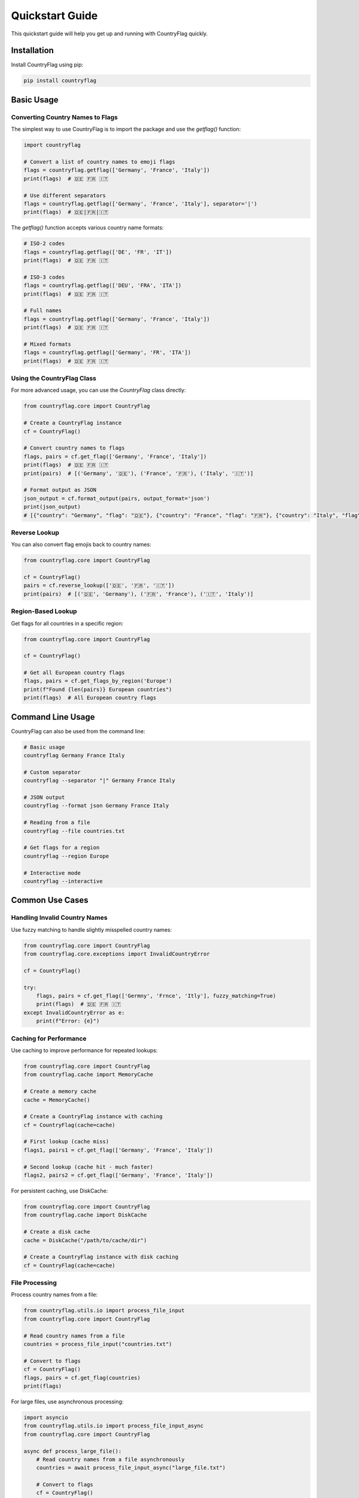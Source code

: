 Quickstart Guide
================
This quickstart guide will help you get up and running with CountryFlag quickly.

Installation
------------
Install CountryFlag using pip:

.. code-block:: bash

   pip install countryflag

Basic Usage
-----------
Converting Country Names to Flags
~~~~~~~~~~~~~~~~~~~~~~~~~~~~~~~~~
The simplest way to use CountryFlag is to import the package and use the `getflag()` function:

.. code-block:: python

   import countryflag

   # Convert a list of country names to emoji flags
   flags = countryflag.getflag(['Germany', 'France', 'Italy'])
   print(flags)  # 🇩🇪 🇫🇷 🇮🇹

   # Use different separators
   flags = countryflag.getflag(['Germany', 'France', 'Italy'], separator='|')
   print(flags)  # 🇩🇪|🇫🇷|🇮🇹

The `getflag()` function accepts various country name formats:

.. code-block:: python

   # ISO-2 codes
   flags = countryflag.getflag(['DE', 'FR', 'IT'])
   print(flags)  # 🇩🇪 🇫🇷 🇮🇹

   # ISO-3 codes
   flags = countryflag.getflag(['DEU', 'FRA', 'ITA'])
   print(flags)  # 🇩🇪 🇫🇷 🇮🇹

   # Full names
   flags = countryflag.getflag(['Germany', 'France', 'Italy'])
   print(flags)  # 🇩🇪 🇫🇷 🇮🇹

   # Mixed formats
   flags = countryflag.getflag(['Germany', 'FR', 'ITA'])
   print(flags)  # 🇩🇪 🇫🇷 🇮🇹

Using the CountryFlag Class
~~~~~~~~~~~~~~~~~~~~~~~~~~~
For more advanced usage, you can use the `CountryFlag` class directly:

.. code-block:: python

   from countryflag.core import CountryFlag

   # Create a CountryFlag instance
   cf = CountryFlag()

   # Convert country names to flags
   flags, pairs = cf.get_flag(['Germany', 'France', 'Italy'])
   print(flags)  # 🇩🇪 🇫🇷 🇮🇹
   print(pairs)  # [('Germany', '🇩🇪'), ('France', '🇫🇷'), ('Italy', '🇮🇹')]

   # Format output as JSON
   json_output = cf.format_output(pairs, output_format='json')
   print(json_output)
   # [{"country": "Germany", "flag": "🇩🇪"}, {"country": "France", "flag": "🇫🇷"}, {"country": "Italy", "flag": "🇮🇹"}]

Reverse Lookup
~~~~~~~~~~~~~~
You can also convert flag emojis back to country names:

.. code-block:: python

   from countryflag.core import CountryFlag

   cf = CountryFlag()
   pairs = cf.reverse_lookup(['🇩🇪', '🇫🇷', '🇮🇹'])
   print(pairs)  # [('🇩🇪', 'Germany'), ('🇫🇷', 'France'), ('🇮🇹', 'Italy')]

Region-Based Lookup
~~~~~~~~~~~~~~~~~~~
Get flags for all countries in a specific region:

.. code-block:: python

   from countryflag.core import CountryFlag

   cf = CountryFlag()

   # Get all European country flags
   flags, pairs = cf.get_flags_by_region('Europe')
   print(f"Found {len(pairs)} European countries")
   print(flags)  # All European country flags

Command Line Usage
------------------
CountryFlag can also be used from the command line:

.. code-block:: bash

   # Basic usage
   countryflag Germany France Italy

   # Custom separator
   countryflag --separator "|" Germany France Italy

   # JSON output
   countryflag --format json Germany France Italy

   # Reading from a file
   countryflag --file countries.txt

   # Get flags for a region
   countryflag --region Europe

   # Interactive mode
   countryflag --interactive

Common Use Cases
----------------
Handling Invalid Country Names
~~~~~~~~~~~~~~~~~~~~~~~~~~~~~~
Use fuzzy matching to handle slightly misspelled country names:

.. code-block:: python

   from countryflag.core import CountryFlag
   from countryflag.core.exceptions import InvalidCountryError

   cf = CountryFlag()

   try:
       flags, pairs = cf.get_flag(['Germny', 'Frnce', 'Itly'], fuzzy_matching=True)
       print(flags)  # 🇩🇪 🇫🇷 🇮🇹
   except InvalidCountryError as e:
       print(f"Error: {e}")

Caching for Performance
~~~~~~~~~~~~~~~~~~~~~~~
Use caching to improve performance for repeated lookups:

.. code-block:: python

   from countryflag.core import CountryFlag
   from countryflag.cache import MemoryCache

   # Create a memory cache
   cache = MemoryCache()

   # Create a CountryFlag instance with caching
   cf = CountryFlag(cache=cache)

   # First lookup (cache miss)
   flags1, pairs1 = cf.get_flag(['Germany', 'France', 'Italy'])

   # Second lookup (cache hit - much faster)
   flags2, pairs2 = cf.get_flag(['Germany', 'France', 'Italy'])

For persistent caching, use DiskCache:

.. code-block:: python

   from countryflag.core import CountryFlag
   from countryflag.cache import DiskCache

   # Create a disk cache
   cache = DiskCache("/path/to/cache/dir")

   # Create a CountryFlag instance with disk caching
   cf = CountryFlag(cache=cache)

File Processing
~~~~~~~~~~~~~~~
Process country names from a file:

.. code-block:: python

   from countryflag.utils.io import process_file_input
   from countryflag.core import CountryFlag

   # Read country names from a file
   countries = process_file_input("countries.txt")

   # Convert to flags
   cf = CountryFlag()
   flags, pairs = cf.get_flag(countries)
   print(flags)

For large files, use asynchronous processing:

.. code-block:: python

   import asyncio
   from countryflag.utils.io import process_file_input_async
   from countryflag.core import CountryFlag

   async def process_large_file():
       # Read country names from a file asynchronously
       countries = await process_file_input_async("large_file.txt")

       # Convert to flags
       cf = CountryFlag()
       flags, pairs = cf.get_flag(countries)
       print(flags)

   asyncio.run(process_large_file())

Best Practices
--------------
1. **Reuse CountryFlag Instances**

   Create a single CountryFlag instance and reuse it:

   .. code-block:: python

      # Good
      cf = CountryFlag()
      flags1, _ = cf.get_flag(['Germany', 'France'])
      flags2, _ = cf.get_flag(['Italy', 'Spain'])

      # Bad (creates multiple instances)
      flags1, _ = CountryFlag().get_flag(['Germany', 'France'])
      flags2, _ = CountryFlag().get_flag(['Italy', 'Spain'])

2. **Use Caching for Repeated Lookups**

   Enable caching for improved performance:

   .. code-block:: python

      from countryflag.cache import MemoryCache

      cache = MemoryCache()
      cf = CountryFlag(cache=cache)

3. **Process in Batches**

   For large datasets, process in batches:

   .. code-block:: python

      def process_large_list(countries, batch_size=500):
          cf = CountryFlag()
          result_pairs = []

          for i in range(0, len(countries), batch_size):
              batch = countries[i:i+batch_size]
              _, pairs = cf.get_flag(batch)
              result_pairs.extend(pairs)

          return result_pairs

4. **Handle Errors Gracefully**

   Catch and handle exceptions:

   .. code-block:: python

      from countryflag.core.exceptions import InvalidCountryError

      try:
          flags, pairs = cf.get_flag(['Germany', 'InvalidCountry'])
      except InvalidCountryError as e:
          print(f"Error: {e}")
          # Handle the error or use fuzzy matching
          flags, pairs = cf.get_flag(['Germany'], fuzzy_matching=True)

5. **Use Proper Output Formats**

   Choose the appropriate output format for your needs:

   .. code-block:: python

      # For display to users
      text_output = cf.format_output(pairs, output_format='text')

      # For APIs
      json_output = cf.format_output(pairs, output_format='json')

      # For data processing
      csv_output = cf.format_output(pairs, output_format='csv')

Performance Tips
----------------
1. **Use Memory Caching for Speed**

   Memory caching offers the best performance:

   .. code-block:: python

      from countryflag.cache import MemoryCache

      cache = MemoryCache()
      cf = CountryFlag(cache=cache)

2. **Use Disk Caching for Persistence**

   Disk caching provides persistence across runs:

   .. code-block:: python

      from countryflag.cache import DiskCache

      cache = DiskCache("/path/to/cache/dir")
      cf = CountryFlag(cache=cache)

3. **Use Parallel Processing for Large Datasets**

   Process large datasets in parallel:

   .. code-block:: python

      import concurrent.futures

      def process_in_parallel(countries, num_workers=4):
          chunks = [countries[i:i+500] for i in range(0, len(countries), 500)]
          results = []

          with concurrent.futures.ThreadPoolExecutor(max_workers=num_workers) as executor:
              futures = [executor.submit(process_chunk, chunk) for chunk in chunks]
              for future in concurrent.futures.as_completed(futures):
                  results.extend(future.result())

          return results

      def process_chunk(chunk):
          cf = CountryFlag()
          _, pairs = cf.get_flag(chunk)
          return pairs

4. **Remove Duplicates**

   Remove duplicate country names before processing:

   .. code-block:: python

      # Remove duplicates to avoid redundant processing
      unique_countries = list(set(countries))
      flags, pairs = cf.get_flag(unique_countries)

5. **Use Asynchronous Processing for I/O-Bound Operations**

   Use async/await for I/O-bound operations:

   .. code-block:: python

      import asyncio

      async def process_files(file_paths):
          from countryflag.utils.io import process_file_input_async

          tasks = [process_file_input_async(file_path) for file_path in file_paths]
          results = await asyncio.gather(*tasks)

          # Flatten the results
          countries = [country for sublist in results for country in sublist]

          return countries

Next Steps
----------
Now that you've got the basics, check out these guides for more advanced usage:

* :doc:`usage` - More detailed usage examples
* :doc:`api` - Complete API reference
* :doc:`caching` - Advanced caching strategies
* :doc:`plugins` - Creating custom plugins
* :doc:`performance` - Performance optimization techniques
